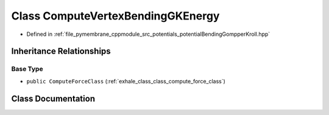 .. _exhale_class_class_compute_vertex_bending_g_k_energy:

Class ComputeVertexBendingGKEnergy
==================================

- Defined in :ref:`file_pymembrane_cppmodule_src_potentials_potentialBendingGompperKroll.hpp`


Inheritance Relationships
-------------------------

Base Type
*********

- ``public ComputeForceClass`` (:ref:`exhale_class_class_compute_force_class`)


Class Documentation
-------------------


.. doxygenclass:: ComputeVertexBendingGKEnergy
   :project: pymembrane
   :members:
   :protected-members:
   :undoc-members: